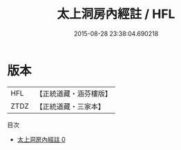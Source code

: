 #+TITLE: 太上洞房內經註 / HFL

#+DATE: 2015-08-28 23:38:04.690218
* 版本
 |       HFL|【正統道藏・涵芬樓版】|
 |      ZTDZ|【正統道藏・三家本】|
目次
 - [[file:KR5a0134_000.txt][太上洞房內經註 0]]
